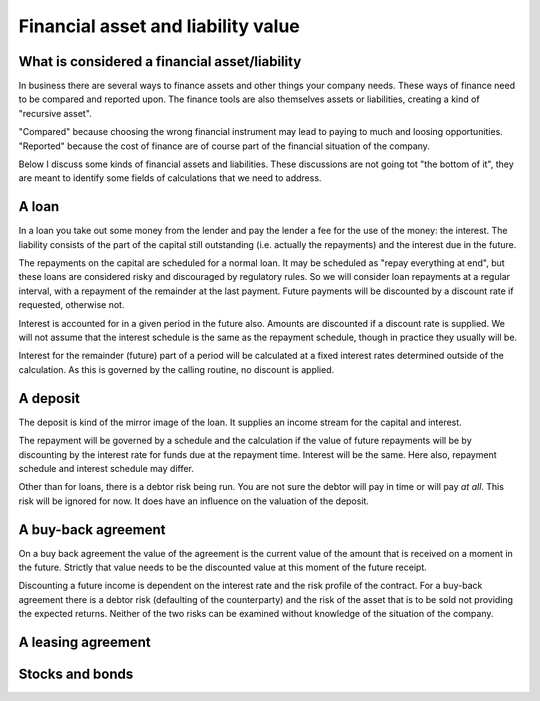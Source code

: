 Financial asset and liability value
====================================

What is considered a financial asset/liability
----------------------------------------------

In business there are several ways to finance assets and other things your company needs. These ways of finance need to be compared and reported upon. The finance tools are also themselves assets or liabilities, creating a kind of "recursive asset".

"Compared" because choosing the wrong financial instrument may lead to paying to much and loosing opportunities. "Reported" because the cost of finance are of course part of the financial situation of the company.

Below I discuss some kinds of financial assets and liabilities. These discussions are not going tot "the bottom of it", they are meant to identify some fields of calculations that we need to address.

A loan
------

In a loan you take out some money from the lender and pay the lender a fee for the use of the money: the interest. The liability consists of the part of the capital still outstanding (i.e. actually the repayments) and the interest due in the future.

The repayments on the capital are scheduled for a normal loan. It may be scheduled as "repay everything at end", but these loans are considered risky and discouraged by regulatory rules. So we will consider loan repayments at a regular interval, with a repayment of the remainder at the last payment. Future payments will be discounted by a discount rate if requested, otherwise not.

Interest is accounted for in a given period in the future also. Amounts are discounted if a discount rate is supplied. We will not assume that the interest schedule is the same as the repayment schedule, though in practice they usually will be.

Interest for the remainder (future) part of a period will be calculated at a fixed  interest rates determined outside of the calculation. As this is governed by the calling routine, no discount is applied. 

A deposit
---------

The deposit is kind of the mirror image of the loan. It supplies an income stream for the capital and interest.

The repayment will be governed by a schedule and the calculation if the value of future repayments will be by discounting by the interest rate for funds due at the repayment time. Interest will be the same. Here also, repayment schedule and interest schedule may differ.

Other than for loans, there is a debtor risk being run. You are not sure the debtor will pay in time or will pay *at all*. This risk will be ignored for now. It does have an influence on the valuation of the deposit.

A buy-back agreement
--------------------

On a buy back agreement the value of the agreement is the  current value of the amount that is received on a moment in the future. Strictly that value needs to be the discounted value at this moment of the future receipt.

Discounting a future income is dependent on the interest rate and the risk profile of the contract. For a buy-back agreement there is a debtor risk (defaulting of the counterparty) and the risk of the asset that is to be sold not providing the expected returns. Neither of the two risks can be examined without knowledge of the situation of the company. 

A leasing agreement
-------------------

Stocks and bonds
----------------
